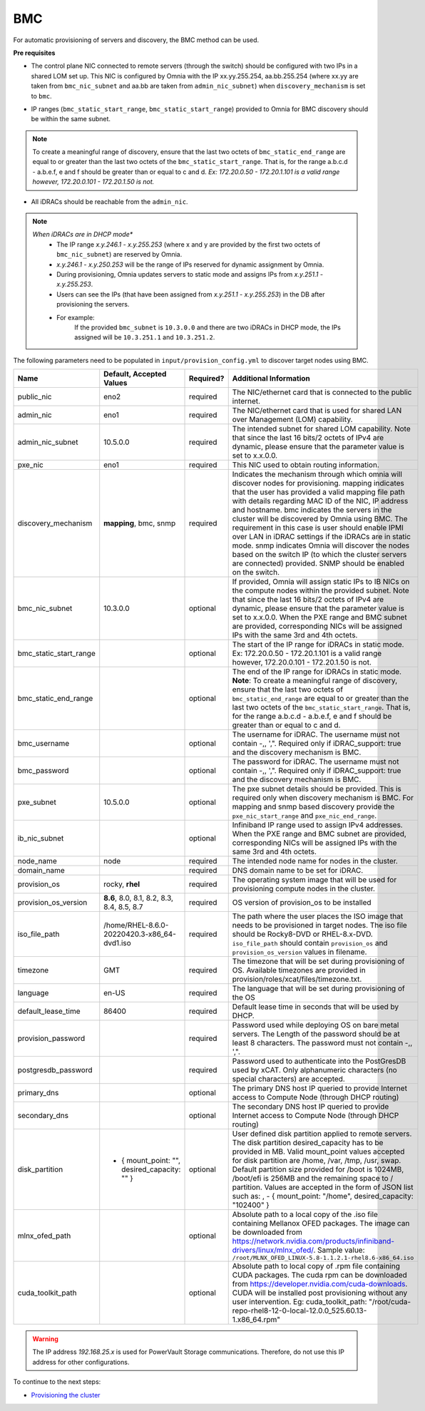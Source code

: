 BMC
---

For automatic provisioning of servers and discovery, the BMC method can be used.

**Pre requisites**

- The control plane NIC connected to remote servers (through the switch) should be configured with two IPs in a shared LOM set up. This NIC is configured by Omnia with the IP xx.yy.255.254, aa.bb.255.254 (where xx.yy are taken from ``bmc_nic_subnet`` and aa.bb are taken from ``admin_nic_subnet``) when ``discovery_mechanism`` is set to ``bmc``.

.. image:: ../../../images/ControlPlaneNic.png

- IP ranges (``bmc_static_start_range``, ``bmc_static_start_range``) provided to Omnia for BMC discovery should be within the same subnet.

.. note:: To create a   meaningful range of discovery, ensure that the last two octets of   ``bmc_static_end_range`` are equal to or greater than the last two octets of   the ``bmc_static_start_range``. That is, for the range a.b.c.d - a.b.e.f, e   and f should be greater than or equal to c and d. *Ex: 172.20.0.50 -   172.20.1.101 is a valid range however,    172.20.0.101 - 172.20.1.50 is not.*

- All iDRACs should be reachable from the ``admin_nic``.

.. note::
    *When iDRACs are in DHCP mode**
        *  The IP range *x.y.246.1* - *x.y.255.253* (where x and y are provided by the first two octets of ``bmc_nic_subnet``) are reserved by Omnia.
        * *x.y.246.1* - *x.y.250.253* will be the range of IPs reserved for dynamic assignment by Omnia.
        * During provisioning, Omnia updates servers to static mode and assigns IPs from *x.y.251.1* - *x.y.255.253*.
        * Users can see the IPs (that have been assigned from *x.y.251.1* - *x.y.255.253*) in the DB after provisioning the servers.
        * For example:
            If the provided ``bmc_subnet`` is ``10.3.0.0`` and there are two iDRACs in DHCP mode, the IPs assigned will be ``10.3.251.1`` and ``10.3.251.2``.

The following parameters need to be populated in ``input/provision_config.yml`` to discover target nodes using BMC.

+------------------------+------------------------------------------------+-----------+-------------------------------------------------------------------------------------------------------------------------------------------------------------------------------------------------------------------------------------------------------------------------------------------------------------------------------------------------------------------------------------------------------------------------------------------------------------------------------------------------------------------------------------------------------------------------------------------------------------------+
| Name                   | Default, Accepted Values                       | Required? | Additional Information                                                                                                                                                                                                                                                                                                                                                                                                                                                                                                                                                                                            |
+========================+================================================+===========+===================================================================================================================================================================================================================================================================================================================================================================================================================================================================================================================================================================================================================+
| public_nic             | eno2                                           | required  | The NIC/ethernet card that is connected to the public internet.                                                                                                                                                                                                                                                                                                                                                                                                                                                                                                                                                   |
+------------------------+------------------------------------------------+-----------+-------------------------------------------------------------------------------------------------------------------------------------------------------------------------------------------------------------------------------------------------------------------------------------------------------------------------------------------------------------------------------------------------------------------------------------------------------------------------------------------------------------------------------------------------------------------------------------------------------------------+
| admin_nic              | eno1                                           | required  | The NIC/ethernet card that is used for shared LAN over Management (LOM)   capability.                                                                                                                                                                                                                                                                                                                                                                                                                                                                                                                             |
+------------------------+------------------------------------------------+-----------+-------------------------------------------------------------------------------------------------------------------------------------------------------------------------------------------------------------------------------------------------------------------------------------------------------------------------------------------------------------------------------------------------------------------------------------------------------------------------------------------------------------------------------------------------------------------------------------------------------------------+
| admin_nic_subnet       | 10.5.0.0                                       | required  | The intended subnet for shared LOM capability. Note that since the last   16 bits/2 octets of IPv4 are dynamic, please ensure that the parameter value   is set to x.x.0.0.                                                                                                                                                                                                                                                                                                                                                                                                                                       |
+------------------------+------------------------------------------------+-----------+-------------------------------------------------------------------------------------------------------------------------------------------------------------------------------------------------------------------------------------------------------------------------------------------------------------------------------------------------------------------------------------------------------------------------------------------------------------------------------------------------------------------------------------------------------------------------------------------------------------------+
| pxe_nic                | eno1                                           | required  | This NIC used to obtain routing information.                                                                                                                                                                                                                                                                                                                                                                                                                                                                                                                                                                      |
+------------------------+------------------------------------------------+-----------+-------------------------------------------------------------------------------------------------------------------------------------------------------------------------------------------------------------------------------------------------------------------------------------------------------------------------------------------------------------------------------------------------------------------------------------------------------------------------------------------------------------------------------------------------------------------------------------------------------------------+
| discovery_mechanism    | **mapping**, bmc, snmp                         | required  | Indicates the mechanism through   which omnia will discover nodes for provisioning. mapping indicates that the   user has provided a valid mapping file path with details regarding MAC ID of   the NIC, IP address and hostname. bmc indicates the servers in the cluster   will be discovered by Omnia using BMC. The requirement in this case is user   should enable IPMI over LAN in iDRAC settings if the iDRACs are in static   mode. snmp indicates Omnia will discover the nodes based on the switch IP (to   which the cluster servers are connected) provided. SNMP should be enabled on   the switch. |
+------------------------+------------------------------------------------+-----------+-------------------------------------------------------------------------------------------------------------------------------------------------------------------------------------------------------------------------------------------------------------------------------------------------------------------------------------------------------------------------------------------------------------------------------------------------------------------------------------------------------------------------------------------------------------------------------------------------------------------+
| bmc_nic_subnet         | 10.3.0.0                                       | optional  | If provided, Omnia will assign   static IPs to IB NICs on the compute nodes within the provided subnet. Note   that since the last 16 bits/2 octets of IPv4 are dynamic, please ensure that   the parameter value is set to x.x.0.0. When the PXE range and BMC subnet are   provided, corresponding NICs will be assigned IPs with the same 3rd and 4th   octets.                                                                                                                                                                                                                                                |
+------------------------+------------------------------------------------+-----------+-------------------------------------------------------------------------------------------------------------------------------------------------------------------------------------------------------------------------------------------------------------------------------------------------------------------------------------------------------------------------------------------------------------------------------------------------------------------------------------------------------------------------------------------------------------------------------------------------------------------+
| bmc_static_start_range |                                                | optional  | The start of the IP range for iDRACs in static mode. Ex: 172.20.0.50 -   172.20.1.101 is a valid range however,    172.20.0.101 - 172.20.1.50 is not.                                                                                                                                                                                                                                                                                                                                                                                                                                                             |
+------------------------+------------------------------------------------+-----------+-------------------------------------------------------------------------------------------------------------------------------------------------------------------------------------------------------------------------------------------------------------------------------------------------------------------------------------------------------------------------------------------------------------------------------------------------------------------------------------------------------------------------------------------------------------------------------------------------------------------+
| bmc_static_end_range   |                                                | optional  | The end of the IP range for iDRACs in static mode. **Note**: To create a   meaningful range of discovery, ensure that the last two octets of   ``bmc_static_end_range`` are equal to or greater than the last two octets of   the ``bmc_static_start_range``. That is, for the range a.b.c.d - a.b.e.f, e   and f should be greater than or equal to c and d.                                                                                                                                                                                                                                                     |
+------------------------+------------------------------------------------+-----------+-------------------------------------------------------------------------------------------------------------------------------------------------------------------------------------------------------------------------------------------------------------------------------------------------------------------------------------------------------------------------------------------------------------------------------------------------------------------------------------------------------------------------------------------------------------------------------------------------------------------+
| bmc_username           |                                                | optional  | The username for iDRAC. The username must not contain -,\, ',".   Required only if iDRAC_support: true and the discovery mechanism is BMC.                                                                                                                                                                                                                                                                                                                                                                                                                                                                        |
+------------------------+------------------------------------------------+-----------+-------------------------------------------------------------------------------------------------------------------------------------------------------------------------------------------------------------------------------------------------------------------------------------------------------------------------------------------------------------------------------------------------------------------------------------------------------------------------------------------------------------------------------------------------------------------------------------------------------------------+
| bmc_password           |                                                | optional  | The password for iDRAC. The username must not contain -,\, ',".   Required only if iDRAC_support: true and the discovery mechanism is BMC.                                                                                                                                                                                                                                                                                                                                                                                                                                                                        |
+------------------------+------------------------------------------------+-----------+-------------------------------------------------------------------------------------------------------------------------------------------------------------------------------------------------------------------------------------------------------------------------------------------------------------------------------------------------------------------------------------------------------------------------------------------------------------------------------------------------------------------------------------------------------------------------------------------------------------------+
| pxe_subnet             | 10.5.0.0                                       | optional  | The pxe subnet details should be provided. This is required only when   discovery mechanism is BMC. For mapping and snmp based discovery provide the   ``pxe_nic_start_range`` and ``pxe_nic_end_range``.                                                                                                                                                                                                                                                                                                                                                                                                         |
+------------------------+------------------------------------------------+-----------+-------------------------------------------------------------------------------------------------------------------------------------------------------------------------------------------------------------------------------------------------------------------------------------------------------------------------------------------------------------------------------------------------------------------------------------------------------------------------------------------------------------------------------------------------------------------------------------------------------------------+
| ib_nic_subnet          |                                                | optional  | Infiniband IP  range used to assign   IPv4 addresses. When the PXE range and BMC subnet are provided, corresponding   NICs will be assigned IPs with the same 3rd and 4th octets.                                                                                                                                                                                                                                                                                                                                                                                                                                 |
+------------------------+------------------------------------------------+-----------+-------------------------------------------------------------------------------------------------------------------------------------------------------------------------------------------------------------------------------------------------------------------------------------------------------------------------------------------------------------------------------------------------------------------------------------------------------------------------------------------------------------------------------------------------------------------------------------------------------------------+
| node_name              | node                                           | required  | The intended node name for nodes in the cluster.                                                                                                                                                                                                                                                                                                                                                                                                                                                                                                                                                                  |
+------------------------+------------------------------------------------+-----------+-------------------------------------------------------------------------------------------------------------------------------------------------------------------------------------------------------------------------------------------------------------------------------------------------------------------------------------------------------------------------------------------------------------------------------------------------------------------------------------------------------------------------------------------------------------------------------------------------------------------+
| domain_name            |                                                | required  | DNS domain name to be set for iDRAC.                                                                                                                                                                                                                                                                                                                                                                                                                                                                                                                                                                              |
+------------------------+------------------------------------------------+-----------+-------------------------------------------------------------------------------------------------------------------------------------------------------------------------------------------------------------------------------------------------------------------------------------------------------------------------------------------------------------------------------------------------------------------------------------------------------------------------------------------------------------------------------------------------------------------------------------------------------------------+
| provision_os           | rocky, **rhel**                                | required  | The operating system image that will be used for provisioning compute   nodes in the cluster.                                                                                                                                                                                                                                                                                                                                                                                                                                                                                                                     |
+------------------------+------------------------------------------------+-----------+-------------------------------------------------------------------------------------------------------------------------------------------------------------------------------------------------------------------------------------------------------------------------------------------------------------------------------------------------------------------------------------------------------------------------------------------------------------------------------------------------------------------------------------------------------------------------------------------------------------------+
| provision_os_version   | **8.6**, 8.0, 8.1, 8.2, 8.3, 8.4, 8.5, 8.7     | required  | OS version of provision_os to be installed                                                                                                                                                                                                                                                                                                                                                                                                                                                                                                                                                                        |
+------------------------+------------------------------------------------+-----------+-------------------------------------------------------------------------------------------------------------------------------------------------------------------------------------------------------------------------------------------------------------------------------------------------------------------------------------------------------------------------------------------------------------------------------------------------------------------------------------------------------------------------------------------------------------------------------------------------------------------+
| iso_file_path          | /home/RHEL-8.6.0-20220420.3-x86_64-dvd1.iso    | required  | The path where the user places the ISO image that needs to be provisioned   in target nodes. The iso file should be Rocky8-DVD or RHEL-8.x-DVD.   ``iso_file_path`` should contain ``provision_os`` and   ``provision_os_version`` values in filename.                                                                                                                                                                                                                                                                                                                                                            |
+------------------------+------------------------------------------------+-----------+-------------------------------------------------------------------------------------------------------------------------------------------------------------------------------------------------------------------------------------------------------------------------------------------------------------------------------------------------------------------------------------------------------------------------------------------------------------------------------------------------------------------------------------------------------------------------------------------------------------------+
| timezone               | GMT                                            | required  | The timezone that will be set during provisioning of OS. Available   timezones are provided in provision/roles/xcat/files/timezone.txt.                                                                                                                                                                                                                                                                                                                                                                                                                                                                           |
+------------------------+------------------------------------------------+-----------+-------------------------------------------------------------------------------------------------------------------------------------------------------------------------------------------------------------------------------------------------------------------------------------------------------------------------------------------------------------------------------------------------------------------------------------------------------------------------------------------------------------------------------------------------------------------------------------------------------------------+
| language               | en-US                                          | required  | The language that will be set during provisioning of the OS                                                                                                                                                                                                                                                                                                                                                                                                                                                                                                                                                       |
+------------------------+------------------------------------------------+-----------+-------------------------------------------------------------------------------------------------------------------------------------------------------------------------------------------------------------------------------------------------------------------------------------------------------------------------------------------------------------------------------------------------------------------------------------------------------------------------------------------------------------------------------------------------------------------------------------------------------------------+
| default_lease_time     | 86400                                          | required  | Default lease time in seconds that will be used by DHCP.                                                                                                                                                                                                                                                                                                                                                                                                                                                                                                                                                          |
+------------------------+------------------------------------------------+-----------+-------------------------------------------------------------------------------------------------------------------------------------------------------------------------------------------------------------------------------------------------------------------------------------------------------------------------------------------------------------------------------------------------------------------------------------------------------------------------------------------------------------------------------------------------------------------------------------------------------------------+
| provision_password     |                                                | required  | Password used while deploying OS on bare metal servers. The Length of the   password should be at least 8 characters. The password must not contain -,\,   ',".                                                                                                                                                                                                                                                                                                                                                                                                                                                   |
+------------------------+------------------------------------------------+-----------+-------------------------------------------------------------------------------------------------------------------------------------------------------------------------------------------------------------------------------------------------------------------------------------------------------------------------------------------------------------------------------------------------------------------------------------------------------------------------------------------------------------------------------------------------------------------------------------------------------------------+
| postgresdb_password    |                                                | required  | Password used to authenticate into the PostGresDB used by xCAT. Only   alphanumeric characters (no special characters) are accepted.                                                                                                                                                                                                                                                                                                                                                                                                                                                                              |
+------------------------+------------------------------------------------+-----------+-------------------------------------------------------------------------------------------------------------------------------------------------------------------------------------------------------------------------------------------------------------------------------------------------------------------------------------------------------------------------------------------------------------------------------------------------------------------------------------------------------------------------------------------------------------------------------------------------------------------+
| primary_dns            |                                                | optional  | The primary DNS host IP queried to provide Internet access to Compute   Node (through DHCP routing)                                                                                                                                                                                                                                                                                                                                                                                                                                                                                                               |
+------------------------+------------------------------------------------+-----------+-------------------------------------------------------------------------------------------------------------------------------------------------------------------------------------------------------------------------------------------------------------------------------------------------------------------------------------------------------------------------------------------------------------------------------------------------------------------------------------------------------------------------------------------------------------------------------------------------------------------+
| secondary_dns          |                                                | optional  | The secondary DNS host IP queried to provide Internet access to Compute   Node (through DHCP routing)                                                                                                                                                                                                                                                                                                                                                                                                                                                                                                             |
+------------------------+------------------------------------------------+-----------+-------------------------------------------------------------------------------------------------------------------------------------------------------------------------------------------------------------------------------------------------------------------------------------------------------------------------------------------------------------------------------------------------------------------------------------------------------------------------------------------------------------------------------------------------------------------------------------------------------------------+
| disk_partition         |  - { mount_point: "",   desired_capacity: "" } | optional  | User defined disk partition   applied to remote servers. The disk partition desired_capacity has to be   provided in MB. Valid mount_point values accepted for disk partition are   /home, /var, /tmp, /usr, swap. Default partition size provided for /boot is   1024MB, /boot/efi is 256MB and the remaining space to / partition.  Values are accepted in the form of JSON   list such as: , - { mount_point: "/home", desired_capacity:   "102400" }                                                                                                                                                          |
+------------------------+------------------------------------------------+-----------+-------------------------------------------------------------------------------------------------------------------------------------------------------------------------------------------------------------------------------------------------------------------------------------------------------------------------------------------------------------------------------------------------------------------------------------------------------------------------------------------------------------------------------------------------------------------------------------------------------------------+
| mlnx_ofed_path         |                                                | optional  | Absolute path to a  local copy of   the .iso file containing Mellanox OFED packages. The image can be downloaded   from https://network.nvidia.com/products/infiniband-drivers/linux/mlnx_ofed/.  Sample value:   ``/root/MLNX_OFED_LINUX-5.8-1.1.2.1-rhel8.6-x86_64.iso``                                                                                                                                                                                                                                                                                                                                        |
+------------------------+------------------------------------------------+-----------+-------------------------------------------------------------------------------------------------------------------------------------------------------------------------------------------------------------------------------------------------------------------------------------------------------------------------------------------------------------------------------------------------------------------------------------------------------------------------------------------------------------------------------------------------------------------------------------------------------------------+
| cuda_toolkit_path      |                                                | optional  | Absolute path to local copy of   .rpm file containing CUDA packages. The cuda rpm can be downloaded from   https://developer.nvidia.com/cuda-downloads. CUDA will be installed post   provisioning without any user intervention. Eg: cuda_toolkit_path:   "/root/cuda-repo-rhel8-12-0-local-12.0.0_525.60.13-1.x86_64.rpm"                                                                                                                                                                                                                                                                                       |
+------------------------+------------------------------------------------+-----------+-------------------------------------------------------------------------------------------------------------------------------------------------------------------------------------------------------------------------------------------------------------------------------------------------------------------------------------------------------------------------------------------------------------------------------------------------------------------------------------------------------------------------------------------------------------------------------------------------------------------+

.. warning:: The IP address *192.168.25.x* is used for PowerVault Storage communications. Therefore, do not use this IP address for other configurations.


To continue to the next steps:

* `Provisioning the cluster <../installprovisiontool.html>`_